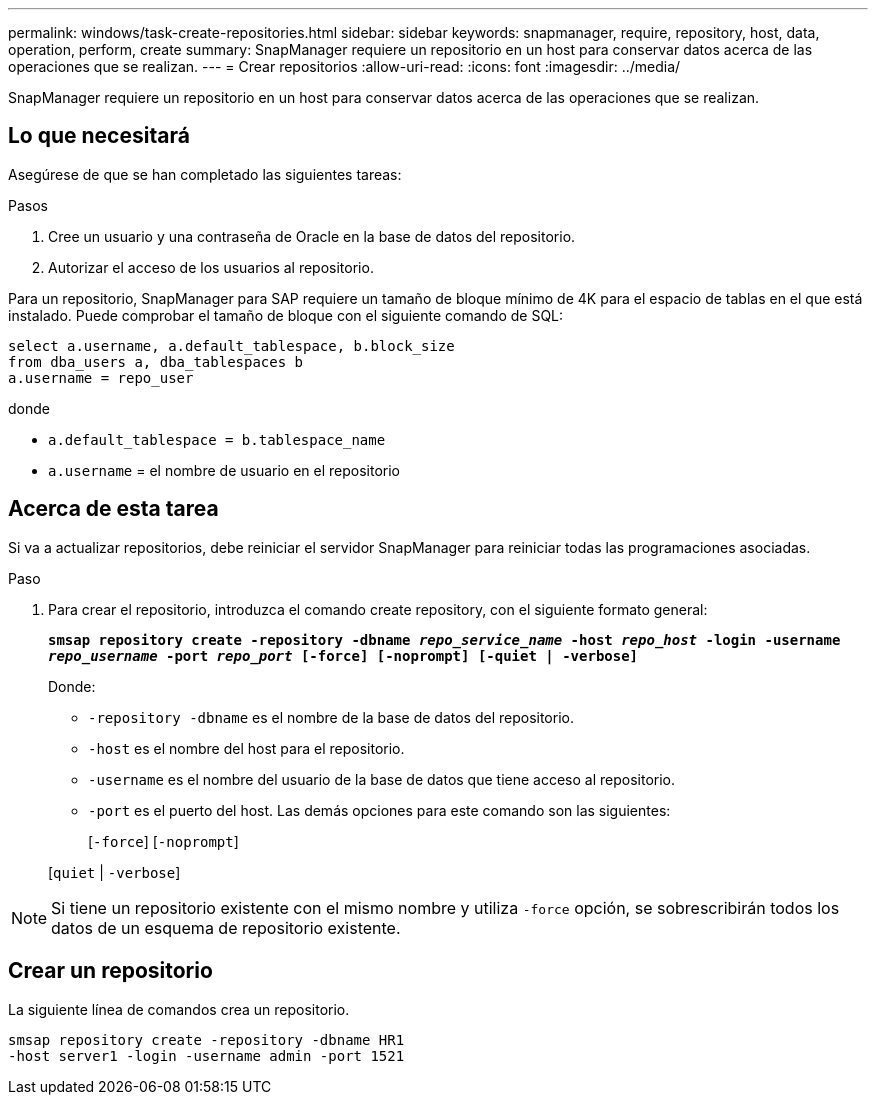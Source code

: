 ---
permalink: windows/task-create-repositories.html 
sidebar: sidebar 
keywords: snapmanager, require, repository, host, data, operation, perform, create 
summary: SnapManager requiere un repositorio en un host para conservar datos acerca de las operaciones que se realizan. 
---
= Crear repositorios
:allow-uri-read: 
:icons: font
:imagesdir: ../media/


[role="lead"]
SnapManager requiere un repositorio en un host para conservar datos acerca de las operaciones que se realizan.



== Lo que necesitará

Asegúrese de que se han completado las siguientes tareas:

.Pasos
. Cree un usuario y una contraseña de Oracle en la base de datos del repositorio.
. Autorizar el acceso de los usuarios al repositorio.


Para un repositorio, SnapManager para SAP requiere un tamaño de bloque mínimo de 4K para el espacio de tablas en el que está instalado. Puede comprobar el tamaño de bloque con el siguiente comando de SQL:

[listing]
----
select a.username, a.default_tablespace, b.block_size
from dba_users a, dba_tablespaces b
a.username = repo_user
----
donde

* `a.default_tablespace = b.tablespace_name`
* `a.username` = el nombre de usuario en el repositorio




== Acerca de esta tarea

Si va a actualizar repositorios, debe reiniciar el servidor SnapManager para reiniciar todas las programaciones asociadas.

.Paso
. Para crear el repositorio, introduzca el comando create repository, con el siguiente formato general:
+
`*smsap repository create -repository -dbname _repo_service_name_ -host _repo_host_ -login -username _repo_username_ -port _repo_port_ [-force] [-noprompt] [-quiet | -verbose]*`

+
Donde:

+
** `-repository -dbname` es el nombre de la base de datos del repositorio.
** `-host` es el nombre del host para el repositorio.
** `-username` es el nombre del usuario de la base de datos que tiene acceso al repositorio.
** `-port` es el puerto del host. Las demás opciones para este comando son las siguientes:
+
[`-force`] [`-noprompt`]

+
[`quiet` | `-verbose`]






NOTE: Si tiene un repositorio existente con el mismo nombre y utiliza `-force` opción, se sobrescribirán todos los datos de un esquema de repositorio existente.



== Crear un repositorio

La siguiente línea de comandos crea un repositorio.

[listing]
----
smsap repository create -repository -dbname HR1
-host server1 -login -username admin -port 1521
----